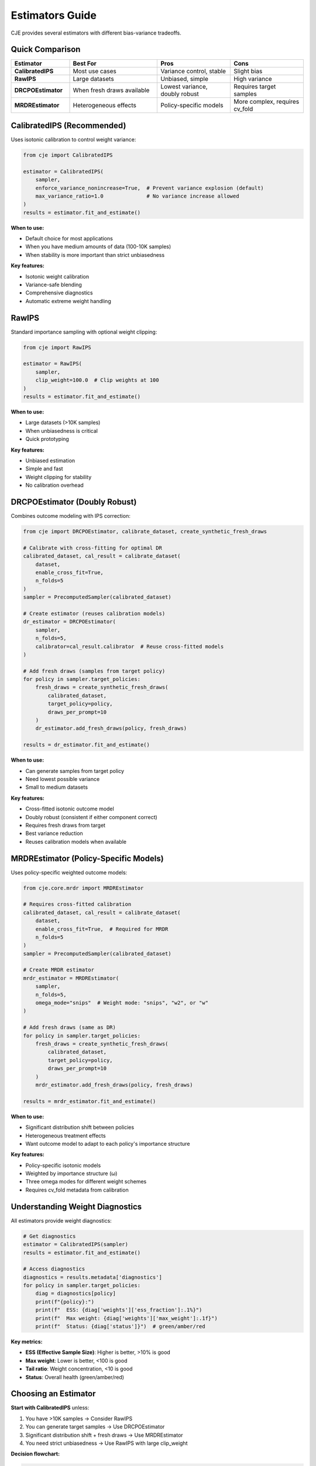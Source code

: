 Estimators Guide
================

CJE provides several estimators with different bias-variance tradeoffs.

Quick Comparison
----------------

.. list-table::
   :header-rows: 1
   :widths: 20 30 25 25

   * - Estimator
     - Best For
     - Pros
     - Cons
   * - **CalibratedIPS**
     - Most use cases
     - Variance control, stable
     - Slight bias
   * - **RawIPS**
     - Large datasets
     - Unbiased, simple
     - High variance
   * - **DRCPOEstimator**
     - When fresh draws available
     - Lowest variance, doubly robust
     - Requires target samples
   * - **MRDREstimator**
     - Heterogeneous effects
     - Policy-specific models
     - More complex, requires cv_fold

CalibratedIPS (Recommended)
----------------------------

Uses isotonic calibration to control weight variance:

.. code-block:: python

   from cje import CalibratedIPS
   
   estimator = CalibratedIPS(
       sampler,
       enforce_variance_nonincrease=True,  # Prevent variance explosion (default)
       max_variance_ratio=1.0              # No variance increase allowed
   )
   results = estimator.fit_and_estimate()

**When to use:**

- Default choice for most applications
- When you have medium amounts of data (100-10K samples)
- When stability is more important than strict unbiasedness

**Key features:**

- Isotonic weight calibration
- Variance-safe blending
- Comprehensive diagnostics
- Automatic extreme weight handling

RawIPS
------

Standard importance sampling with optional weight clipping:

.. code-block:: python

   from cje import RawIPS
   
   estimator = RawIPS(
       sampler,
       clip_weight=100.0  # Clip weights at 100
   )
   results = estimator.fit_and_estimate()

**When to use:**

- Large datasets (>10K samples)  
- When unbiasedness is critical
- Quick prototyping

**Key features:**

- Unbiased estimation
- Simple and fast
- Weight clipping for stability
- No calibration overhead

DRCPOEstimator (Doubly Robust)
-------------------------------

Combines outcome modeling with IPS correction:

.. code-block:: python

   from cje import DRCPOEstimator, calibrate_dataset, create_synthetic_fresh_draws
   
   # Calibrate with cross-fitting for optimal DR
   calibrated_dataset, cal_result = calibrate_dataset(
       dataset,
       enable_cross_fit=True,
       n_folds=5
   )
   sampler = PrecomputedSampler(calibrated_dataset)
   
   # Create estimator (reuses calibration models)
   dr_estimator = DRCPOEstimator(
       sampler, 
       n_folds=5,
       calibrator=cal_result.calibrator  # Reuse cross-fitted models
   )
   
   # Add fresh draws (samples from target policy)
   for policy in sampler.target_policies:
       fresh_draws = create_synthetic_fresh_draws(
           calibrated_dataset, 
           target_policy=policy,
           draws_per_prompt=10
       )
       dr_estimator.add_fresh_draws(policy, fresh_draws)
   
   results = dr_estimator.fit_and_estimate()

**When to use:**

- Can generate samples from target policy
- Need lowest possible variance
- Small to medium datasets

**Key features:**

- Cross-fitted isotonic outcome model
- Doubly robust (consistent if either component correct)
- Requires fresh draws from target
- Best variance reduction
- Reuses calibration models when available

MRDREstimator (Policy-Specific Models)
---------------------------------------

Uses policy-specific weighted outcome models:

.. code-block:: python

   from cje.core.mrdr import MRDREstimator
   
   # Requires cross-fitted calibration
   calibrated_dataset, cal_result = calibrate_dataset(
       dataset,
       enable_cross_fit=True,  # Required for MRDR
       n_folds=5
   )
   sampler = PrecomputedSampler(calibrated_dataset)
   
   # Create MRDR estimator
   mrdr_estimator = MRDREstimator(
       sampler,
       n_folds=5,
       omega_mode="snips"  # Weight mode: "snips", "w2", or "w"
   )
   
   # Add fresh draws (same as DR)
   for policy in sampler.target_policies:
       fresh_draws = create_synthetic_fresh_draws(
           calibrated_dataset,
           target_policy=policy,
           draws_per_prompt=10
       )
       mrdr_estimator.add_fresh_draws(policy, fresh_draws)
   
   results = mrdr_estimator.fit_and_estimate()

**When to use:**

- Significant distribution shift between policies
- Heterogeneous treatment effects
- Want outcome model to adapt to each policy's importance structure

**Key features:**

- Policy-specific isotonic models
- Weighted by importance structure (ω)
- Three omega modes for different weight schemes
- Requires cv_fold metadata from calibration

Understanding Weight Diagnostics
---------------------------------

All estimators provide weight diagnostics:

.. code-block:: python

   # Get diagnostics
   estimator = CalibratedIPS(sampler)
   results = estimator.fit_and_estimate()
   
   # Access diagnostics
   diagnostics = results.metadata['diagnostics']
   for policy in sampler.target_policies:
       diag = diagnostics[policy]
       print(f"{policy}:")
       print(f"  ESS: {diag['weights']['ess_fraction']:.1%}")
       print(f"  Max weight: {diag['weights']['max_weight']:.1f}")
       print(f"  Status: {diag['status']}")  # green/amber/red

**Key metrics:**

- **ESS (Effective Sample Size)**: Higher is better, >10% is good
- **Max weight**: Lower is better, <100 is good  
- **Tail ratio**: Weight concentration, <10 is good
- **Status**: Overall health (green/amber/red)

Choosing an Estimator
---------------------

**Start with CalibratedIPS** unless:

1. You have >10K samples → Consider RawIPS
2. You can generate target samples → Use DRCPOEstimator
3. Significant distribution shift + fresh draws → Use MRDREstimator
4. You need strict unbiasedness → Use RawIPS with large clip_weight

**Decision flowchart:**

.. code-block:: text

   Can generate target samples?
   ├─ Yes → Heterogeneous effects expected?
   │        ├─ Yes → MRDREstimator
   │        └─ No → DRCPOEstimator
   └─ No → Have >10K samples?
           ├─ Yes → RawIPS
           └─ No → CalibratedIPS (default)

Custom Outcome Models (Advanced)
---------------------------------

For DR estimation, you can implement custom outcome models:

.. code-block:: python

   from cje import BaseOutcomeModel
   
   class MyOutcomeModel(BaseOutcomeModel):
       def _fit_single_model(self, prompts, responses, rewards, judge_scores):
           # Train your model
           model = train_model(prompts, responses, rewards)
           return model
       
       def _predict_single_model(self, model, prompts, responses, judge_scores):
           # Make predictions
           return model.predict(prompts, responses)
   
   # Use custom model
   dr_estimator = DRCPOEstimator(
       sampler,
       outcome_model=MyOutcomeModel(n_folds=5)
   )

The base class handles all cross-fitting complexity.

Next Steps
----------

- See :doc:`getting_started` for basic usage
- See :doc:`doubly_robust` for DR details
- See :doc:`api/core` for full API reference